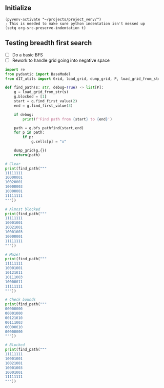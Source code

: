** Initialize 
#+BEGIN_SRC elisp
  (pyvenv-activate "~/projects/project_venv/")
  ; This is needed to make sure python indentation isn't messed up
  (setq org-src-preserve-indentation t)
#+END_SRC

#+RESULTS:
: t

** Testing breadth first search

- [ ] Do a basic BFS
- [ ] Rework to handle grid going into negative space
  
#+BEGIN_SRC python :results output
import re
from pydantic import BaseModel
from d17_utils import Grid, load_grid, dump_grid, P, load_grid_from_str

def find_path(s: str, debug=True) -> list[P]:
    g = load_grid_from_str(s)
    g.blocked = [1]
    start = g.find_first_value(2)
    end = g.find_first_value(3)

    if debug:
        print(f'Find path from {start} to {end}')

    path = g.bfs_pathfind(start,end)
    for p in path:
        if p:
            g.cells[p] = "x"

    dump_grid(g,{})
    return(path)

# Clear
print(find_path("""
11111111
10000001
10020001
10000003
10000001
11111111
"""))

# Almost blocked
print(find_path("""
11111111
10001001
10021001
10001003
10000001
11111111
"""))

# Maze!
print(find_path("""
11111111
10001001
10121011
10111003
10000011
11111111
"""))

# Check bounds
print(find_path("""
00000000
00001000
00121010
00111003
00000010
00000000
"""))

# Blocked
print(find_path("""
11111111
10001001
10021001
10001003
10001001
11111111
"""))


#+END_SRC

#+RESULTS:
#+begin_example
Find path from x=3 y=2 to x=7 y=3
11111111
10000001
100x0001
100xxxx3
10000001
11111111

[P(x=6, y=3), P(x=5, y=3), P(x=4, y=3), P(x=3, y=3), P(x=3, y=2), None]
Find path from x=3 y=2 to x=7 y=3
11111111
10001001
100x1001
100x1xx3
100xxx01
11111111

[P(x=6, y=3), P(x=5, y=3), P(x=5, y=4), P(x=4, y=4), P(x=3, y=4), P(x=3, y=3), P(x=3, y=2), None]
Find path from x=3 y=2 to x=7 y=3
11111111
1xxx1001
1x1x1011
1x111xx3
1xxxxx11
11111111

[P(x=6, y=3), P(x=5, y=3), P(x=5, y=4), P(x=4, y=4), P(x=3, y=4), P(x=2, y=4), P(x=1, y=4), P(x=1, y=3), P(x=1, y=2), P(x=1, y=1), P(x=2, y=1), P(x=3, y=1), P(x=3, y=2), None]
Find path from x=3 y=2 to x=7 y=3
000xxx00
000x1x00
001x1x10
00111xx3
00000010
00000000

[P(x=6, y=3), P(x=5, y=3), P(x=5, y=2), P(x=5, y=1), P(x=5, y=0), P(x=4, y=0), P(x=3, y=0), P(x=3, y=1), P(x=3, y=2), None]
Find path from x=3 y=2 to x=7 y=3
11111111
10001001
10021001
10001003
10001001
11111111

[]
#+end_example
